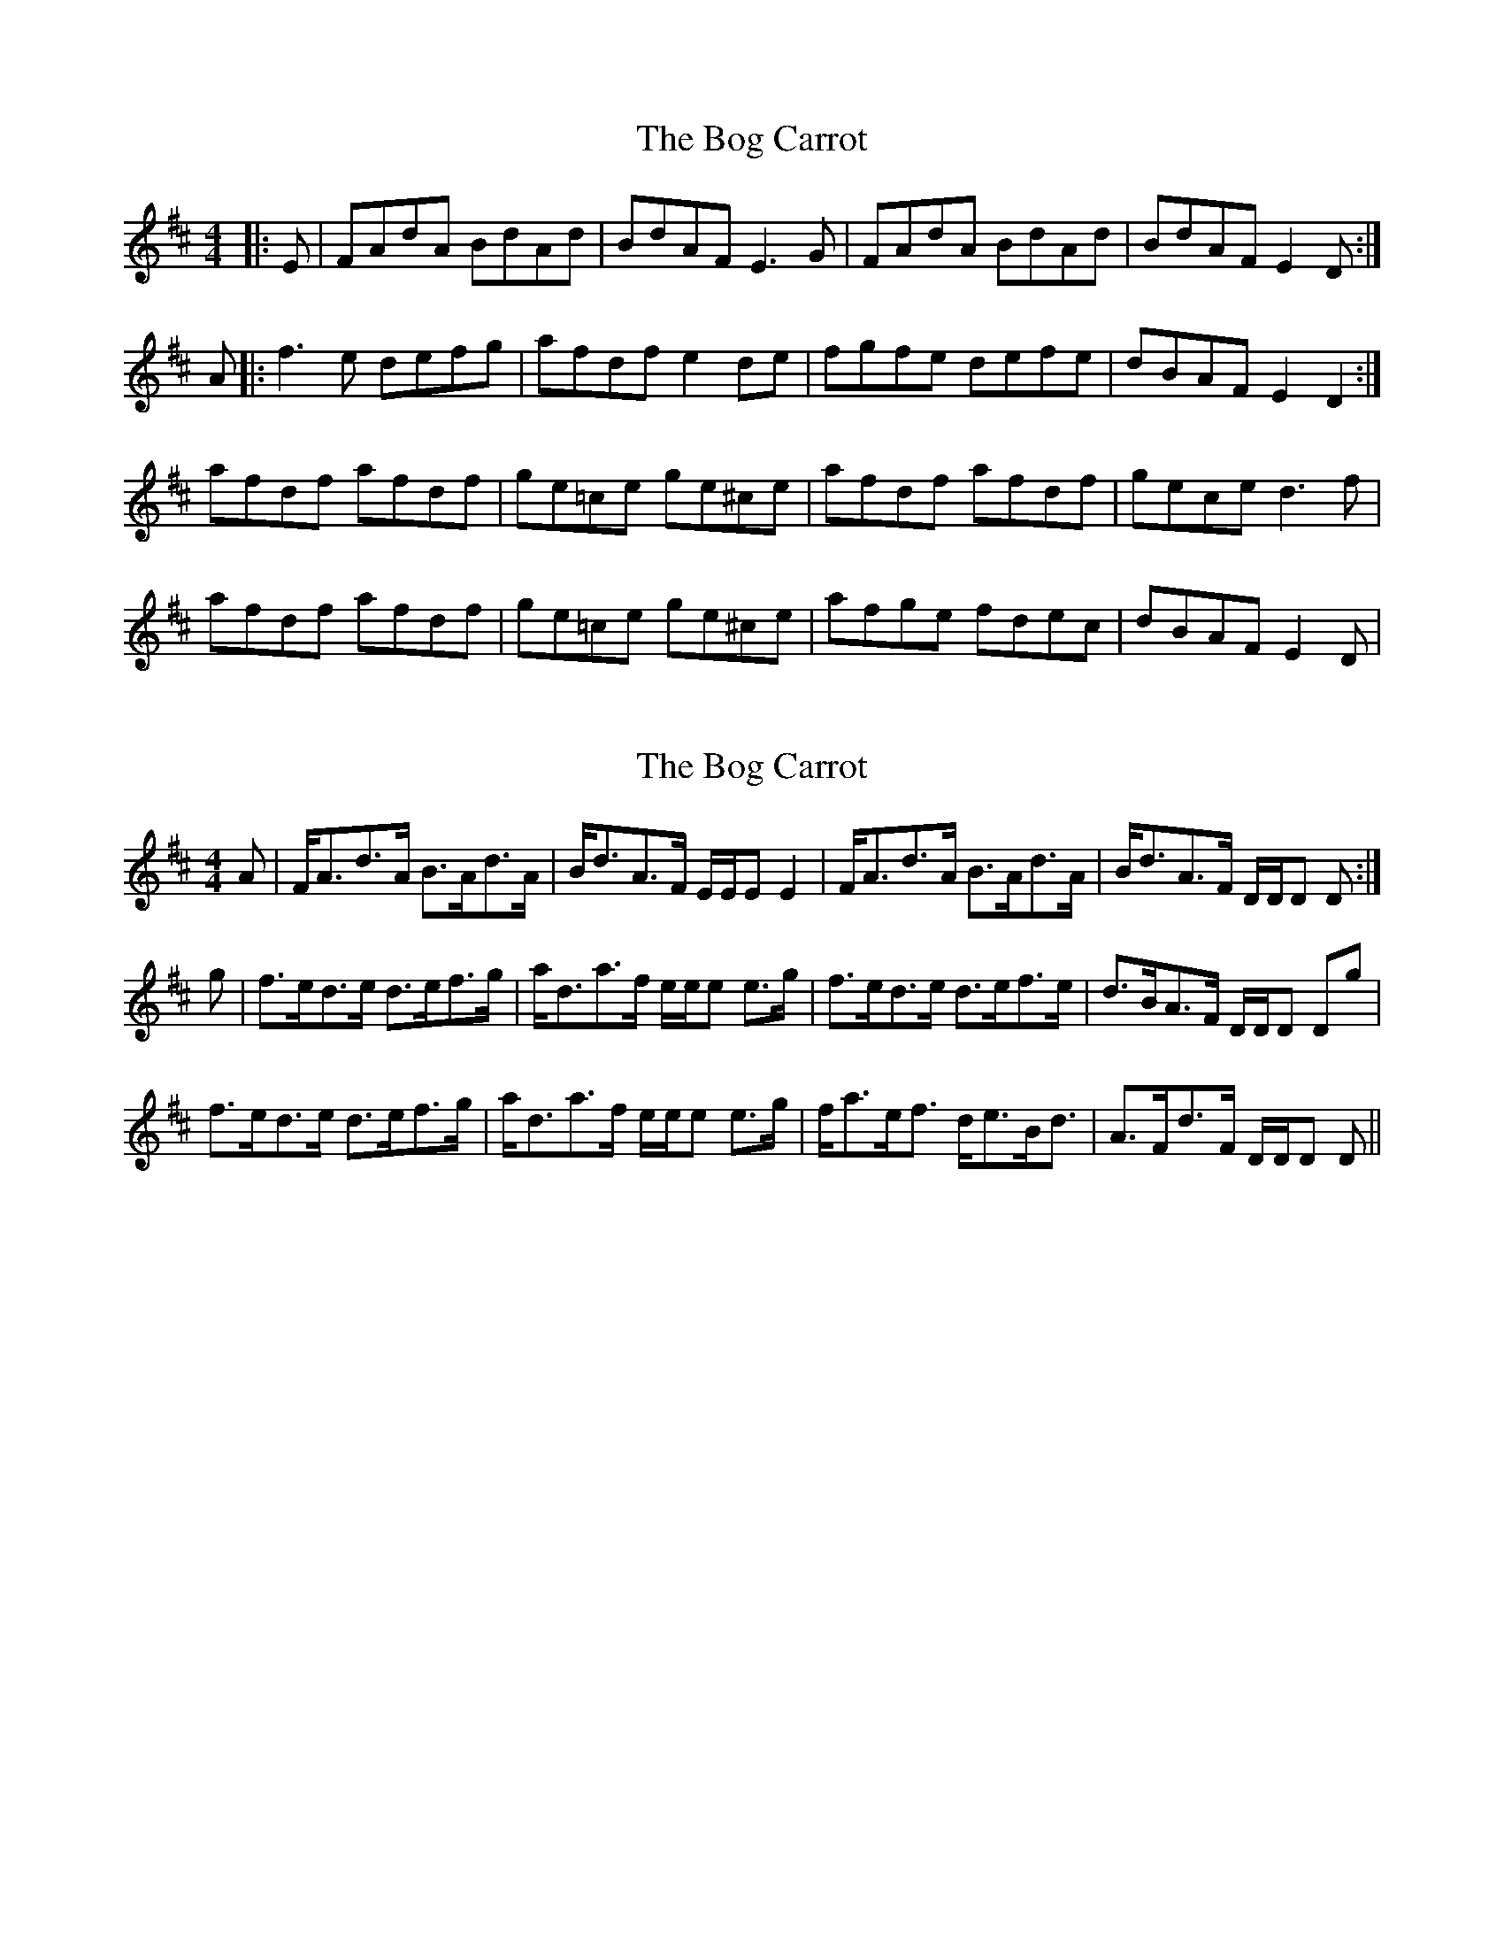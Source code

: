 X: 1
T: Bog Carrot, The
Z: gian marco
S: https://thesession.org/tunes/1960#setting1960
R: reel
M: 4/4
L: 1/8
K: Dmaj
|:E|FAdA BdAd|BdAF E3G|FAdA BdAd|BdAF E2D:|
A|:f3e defg|afdf e2de|fgfe defe|dBAF E2D2:|
afdf afdf|ge=ce ge^ce|afdf afdf|gece d3f|
afdf afdf|ge=ce ge^ce|afge fdec|dBAF E2D|
X: 2
T: Bog Carrot, The
Z: Nigel Gatherer
S: https://thesession.org/tunes/1960#setting15387
R: reel
M: 4/4
L: 1/8
K: Dmaj
A | F<Ad>A B>Ad>A | B<dA>F E/E/E E2 | F<Ad>A B>Ad>A | B<dA>F D/D/D D :|g | f>ed>e d>ef>g | a<da>f e/e/e e>g | f>ed>e d>ef>e | d>BA>F D/D/D Dg | f>ed>e d>ef>g | a<da>f e/e/e e>g | f<ae<f d<eB<d | A>Fd>F D/D/D D ||
X: 3
T: Bog Carrot, The
Z: TunesFromDoolin
S: https://thesession.org/tunes/1960#setting21612
R: reel
M: 4/4
L: 1/8
K: Dmaj
FAdA BdAB|dBAF E2EG|FAdA BdAB|dBAF EFDE|
FAdA BdAB|dBAF E2EG|FAdA BdAB|dBAF EFD2||
|:f2fe defg|afdf e2de|fgfe defe|dBAF EFD2:||
afdf afdf|ge=ce ge=ce|afdf afdf|ge^ce d2fg|
afdf afdf|ge=ce ge=ce|afge fdec|dBAF EFDE||
X: 4
T: Bog Carrot, The
Z: Jesse
S: https://thesession.org/tunes/1960#setting29095
R: reel
M: 4/4
L: 1/8
K: Emaj
GBeB ceBe | ceBG F2FA | GBeB ceBe | ceBG (3FGF EF |
GBeB ceBe | ceBG F2FA | GBeB ceBe | ceBG (3FGF E2 ||
g2 gf efga | bgeg (3fgf f2 | gagf efgf | ecBG (3FGF E2 |
g2 gf efga | bgeg (3fgf f2 | gagf efgf | ecBG (3FGF E2 ||
bgeg bgeg | af=df af=df | bgeg bgeg | af=df e2 eg |
bgeg bgeg | aece afdf | bgeg bgeg | aedf ecBA ||
